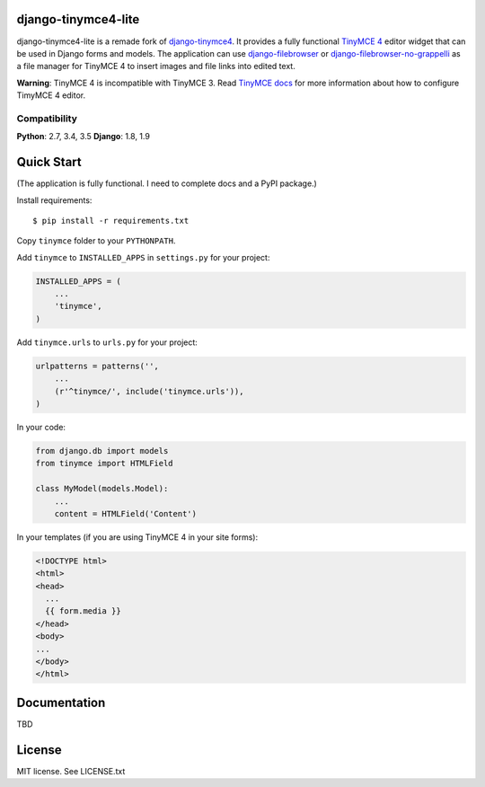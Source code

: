 django-tinymce4-lite
====================

.. image:: https://travis-ci.org/romanvm/django-tinymce4-lite.svg?branch=master
  :target: https://travis-ci.org/romanvm/django-tinymce4-lite
.. image:: https://codecov.io/github/romanvm/django-tinymce4-lite/coverage.svg?branch=master
  :target: https://codecov.io/github/romanvm/django-tinymce4-lite?branch=master
.. image:: https://www.quantifiedcode.com/api/v1/project/48b63a65324642af823606c3c0444395/badge.svg
  :target: https://www.quantifiedcode.com/app/project/48b63a65324642af823606c3c0444395
  :alt: Code issues

django-tinymce4-lite is a remade fork of `django-tinymce4`_. It provides a fully functional `TinyMCE 4`_ editor widget
that can be used in Django forms and models. The application can use
`django-filebrowser`_ or `django-filebrowser-no-grappelli`_ as a file manager for TinyMCE 4 to insert images and
file links into edited text.

**Warning**: TinyMCE 4 is incompatible with TinyMCE 3. Read `TinyMCE docs`_ for more information
about how to configure TimyMCE 4 editor.

Compatibility
-------------

**Python**: 2.7, 3.4, 3.5
**Django**: 1.8, 1.9

Quick Start
===========

(The application is fully functional. I need to complete docs and a PyPI package.)

Install requirements::

    $ pip install -r requirements.txt

Copy ``tinymce`` folder to your ``PYTHONPATH``.

Add ``tinymce`` to ``INSTALLED_APPS`` in ``settings.py`` for your project:

.. code-block:: python

    INSTALLED_APPS = (
        ...
        'tinymce',
    )

Add ``tinymce.urls`` to ``urls.py`` for your project:

.. code-block:: python

    urlpatterns = patterns('',
        ...
        (r'^tinymce/', include('tinymce.urls')),
    )

In your code:

.. code-block:: python

    from django.db import models
    from tinymce import HTMLField

    class MyModel(models.Model):
        ...
        content = HTMLField('Content')

In your templates (if you are using TinyMCE 4 in your site forms):

.. code-block:: html

  <!DOCTYPE html>
  <html>
  <head>
    ...
    {{ form.media }}
  </head>
  <body>
  ...
  </body>
  </html>


Documentation
=============

TBD

License
=======

MIT license. See LICENSE.txt

.. _django-tinymce4: https://github.com/dani0805/django-tinymce4
.. _TinyMCE 4: https://www.tinymce.com/
.. _django-filebrowser: https://github.com/sehmaschine/django-filebrowser
.. _django-filebrowser-no-grappelli: https://github.com/smacker/django-filebrowser-no-grappelli
.. _TinyMCE docs: https://www.tinymce.com/docs/

